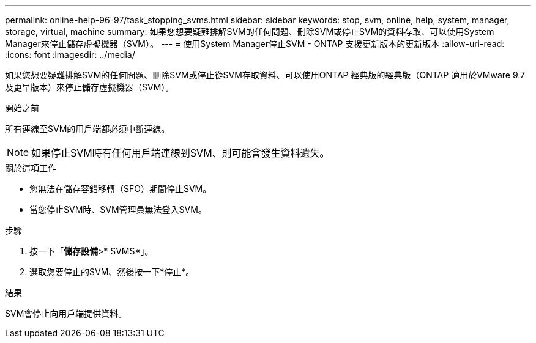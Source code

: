 ---
permalink: online-help-96-97/task_stopping_svms.html 
sidebar: sidebar 
keywords: stop, svm, online, help, system, manager, storage, virtual, machine 
summary: 如果您想要疑難排解SVM的任何問題、刪除SVM或停止SVM的資料存取、可以使用System Manager來停止儲存虛擬機器（SVM）。 
---
= 使用System Manager停止SVM - ONTAP 支援更新版本的更新版本
:allow-uri-read: 
:icons: font
:imagesdir: ../media/


[role="lead"]
如果您想要疑難排解SVM的任何問題、刪除SVM或停止從SVM存取資料、可以使用ONTAP 經典版的經典版（ONTAP 適用於VMware 9.7及更早版本）來停止儲存虛擬機器（SVM）。

.開始之前
所有連線至SVM的用戶端都必須中斷連線。

[NOTE]
====
如果停止SVM時有任何用戶端連線到SVM、則可能會發生資料遺失。

====
.關於這項工作
* 您無法在儲存容錯移轉（SFO）期間停止SVM。
* 當您停止SVM時、SVM管理員無法登入SVM。


.步驟
. 按一下「*儲存設備*>* SVMS*」。
. 選取您要停止的SVM、然後按一下*停止*。


.結果
SVM會停止向用戶端提供資料。
